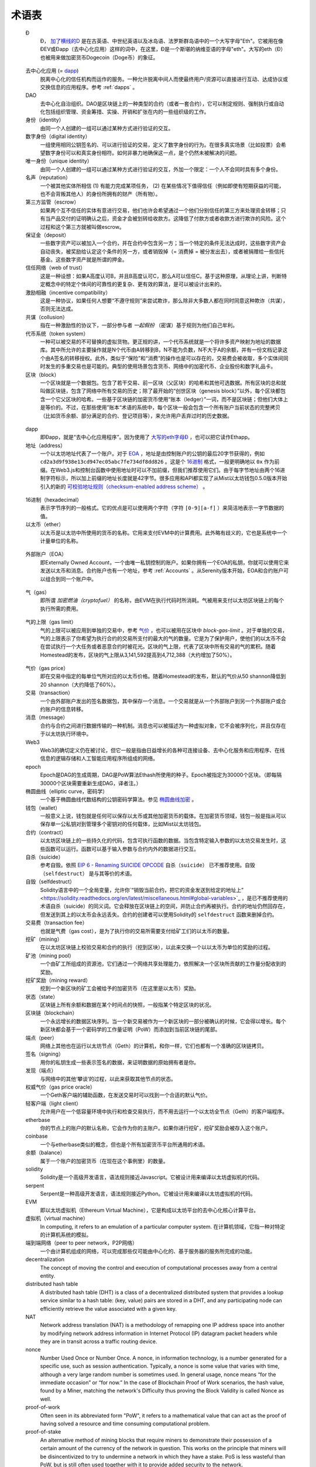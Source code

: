 ********************************************************************************
术语表
********************************************************************************

.. glossary::
   :sorted:

.. _geth-letter:

   Đ
      Đ， `加了横线的D <https://en.wikipedia.org/wiki/D_with_stroke>`_ 是在古英语、中世纪英语以及冰岛语、法罗斯群岛语中的一个大写字母"Eth"。它被用在像ĐEV或Đapp（去中心化应用）这样的词中，在这里，Đ是一个斯堪的纳维亚语的字母"eth"。大写的eth（Đ）也被用来做加密货币Dogecoin（Doge币）的象征。

.. _dec-app:

   去中心化应用 (= dapp_)
      脱离中心化的信任机构而运作的服务。一种允许脱离中间人而使最终用户/资源可以直接进行互动、达成协议或交换信息的应用程序。参考 :ref:`dapps` 。

   DAO
      去中心化自治组织。DAO是区块链上的一种类型的合约（或者一套合约），它可以制定规则、强制执行或自动化包括组织管理、资金筹措、实操、开销和扩张在内的一些组织级的工作。

   身份（identity）
      由同一个人创建的一组可以通过某种方式进行验证的交互。

   数字身份（digital identity）
      一组使用相同公钥签名的、可以进行验证的交易，定义了数字身份的行为。在很多真实场景（比如投票）会希望数字身份可以和真实身份相符。如何非暴力地确保这一点，是个仍然未被解决的问题。

   唯一身份（unique identity）
      由同一个人创建的一组可以通过某种方式进行验证的交互，外加一个限定：一个人不会同时具有多个身份。

   名声（reputation）
      一个被其他实体所相信 (1) 有能力完成某项任务， (2) 在某些情况下值得信任（例如即使有短期获益的可能，也不会背叛其他人）的身份所拥有的财产（所有物）。

   第三方监管（escrow）
      如果两个互不信任的实体有意进行交易，他们也许会希望通过一个他们分别信任的第三方来处理资金转移；只有当产品交付的证明确认之后，资金才会被划转给收款方。这降低了付款方或者收款方进行欺诈的风险。这个过程和这个第三方就被叫做escrow。

   保证金（deposit）
      一些数字资产可以被加入一个合约，并在合约中包含另一方；当一个特定的条件无法达成时，这些数字资产会自动丧失，被奖励给认定这个条件的另一方，或者销毁掉（= 消费掉 = 被分发出去），或者被捐赠给一些信托基金。这些数字资产就是所谓的押金。

   信任网络（web of trust）
      这是一种设想：如果A高度认可B，并且B高度认可C，那么A可以信任C。基于这种原理，从理论上讲，判断特定概念中的特定个体间的可靠性的更复杂、更有效的算法，是可以被设计出来的。

   激励相融（incentive compatibility）
      这是一种协议，如果任何人想要“不遵守规则”来尝试欺诈，那么除非大多数人都在同时同意这种欺诈（共谋），否则无法达成。

   共谋（collusion）
      指在一种激励性的协议下，一部分参与者 *一起假扮* （密谋）基于规则为他们自己牟利。

   代币系统（token system）
      一种可以被交易的不可替换的虚拟货物。更正规的讲，一个代币系统就是一个将许多资产映射为地址的数据库。其中所允许的主要操作就是N个代币由A转移到B，N不能为负数，N不大于A的余额，并有一份文档记录这个由A签名的转移授权。此外，类似于“保险”和“消费”的操作也是可以存在的，交易费会被收取，多个实体间同时发生的多重交易也是可能的。典型的使用场景包含货币、网络中的加密代币、企业股份和数字礼品卡。

   区块（block）
      一个区块就是一个数据包。包含了若干交易、前一区块（父区块）的哈希和其他可选数据。所有区块的总和就叫做区块链，包含了网络中所有交易的历史；除了最开始的“创世区块（genesis block）”以外，每个区块都包含一个它父区块的哈希。一些基于区块链的加密货币使用“账本（ledger）”一词，而不是区块链；但他们大体上是等价的。不过，在那些使用”账本“术语的系统中，每个区块一般会包含一个所有账户当前状态的完整拷贝（比如货币余额、部分满足的合约、登记项目等），来允许用户丢弃过时的历史数据。

.. _dapp:

   dapp
      即Đapp，就是“去中心化应用程序”。因为使用了 `大写的eth字母Ð <geth-letter_>`_ ，也可以把它读作Ethapp。

   地址（address）
      一个以太坊地址代表了一个账户。对于 EOA_ ，地址是由控制账户的公钥的最后20字节获得的，例如 ``cd2a3d9f938e13cd947ec05abc7fe734df8dd826`` 。这是个 `16进制 <hexadecimal_>`_ 格式，一般更明确地以 ``0x`` 作为前缀。在Web3.js和控制台函数中使用地址时可以不加前缀，但我们推荐使用它们。由于每字节地址由两个16进制字符标示，所以加上前缀的地址长度就是42字节。很多应用和API都实现了从Mist以太坊钱包0.5.0版本开始引入的新的 `可校验地址规则（checksum-enabled address scheme） <https://github.com/ethereum/EIPs/issues/55>`_ 。

.. _hexadecimal:

   16进制（hexadecimal）
      表示字节序列的一般格式。它的优点是可以使用两个字符（字符 ``[0-9][a-f]`` ）来简洁地表示一字节数据的值。

   以太币（ether）
      以太币是以太坊中所使用的货币的名称。它用来支付EVM中的计算费用。此外略有歧义的，它也是系统中一个计量单位的名称。

.. _EOA:

   外部账户（EOA）
      即Externally Owned Account，一个由唯一私钥控制的账户。如果你拥有一个EOA的私钥，你就可以使用它来发送以太币和消息。合约账户也有一个地址，参考 :ref:`Accounts` 。从Serenity版本开始，EOA和合约账户可以组合到同一个账户中。

.. _gas:

   气（gas）
      即所谓 `加密燃油（cryptofuel）` 的名称，由EVM在执行代码时所消耗。气被用来支付以太坊区块链上的每个执行所需的费用。

.. _gas limit:

   气的上限（gas limit）
      气的上限可以被应用到单独的交易中，参考 `气价 <transaction-gas-limit_>`_ ，也可以被用在区块中 `block-gas-limit` 。对于单独的交易，气的上限表示了你希望为执行合约的交易所支付的最大的气的数量。它是为了保护用户，使他们的以太币不会在尝试执行一个大任务或者恶意合约时被花光。区块的气上限，代表了区块中所有交易的气的累积。随着Homestead的发布，区块的气上限从3,141,592提高到4,712,388（大约增加了50%）。

.. _transaction-gas-limit:

   气价（gas price）
      即在交易中指定的每单位气所对应的以太币价格。随着Homestead的发布，默认的气价从50 shannon降低到20 shannon（大约降低了60%）。

   交易（transaction）
      一个由外部账户发出的签名数据包，其中保存一个消息。一个交易就是从一个外部账户到另一个外部账户或合约账户的信息转移。

   消息（message）
      合约与合约之间进行数据传输的一种机制。消息也可以被描述为一种虚拟对象，它不会被序列化，并且仅存在于以太坊执行环境中。

   Web3
      Web3的确切定义仍在被讨论，但它一般是指由日益增长的各种可连接设备、去中心化服务和应用程序、在线信息的逻辑存储和人工智能应用程序所组成的网络。

   epoch
      Epoch是DAG的生成周期，DAG是PoW算法Ethash所使用的种子。Epoch被指定为30000个区块。（即每隔30000个区块需要重新生成DAG，译者注。）

   椭圆曲线（elliptic curve，密码学）
      一个基于椭圆曲线代数结构的公钥密码学算法。参见 `椭圆曲线加密 <https://en.wikipedia.org/wiki/Elliptic_curve_cryptography>`_ 。

   钱包（wallet）
      一般意义上说，钱包就是任何可以保存以太币或其他加密货币的载体。在加密货币领域，钱包一般是指从可以保存单一公私钥对到管理多个密钥对的任何载体，比如Mist以太坊钱包。

   合约（contract）
      以太坊区块链上的一些持久化的代码，包含可执行函数的数据。当包含特定输入参数的以太坊交易发生时，这些函数可以运行。函数可以基于输入参数与合约内外的数据进行交互。

   自杀（suicide）
      参考自毁。依照 `EIP 6 \- Renaming SUICIDE OPCODE <https://github.com/ethereum/EIPs/blob/master/EIPS/eip-6.md>`_ ``自杀（suicide）`` 已不推荐使用。``自毁（selfdestruct）`` 是与其等价的术语。

   自毁（selfdestruct）
      Solidity语言中的一个全局变量，允许你`“销毁当前合约，把它的资金发送到给定的地址上” <https://solidity.readthedocs.org/en/latest/miscellaneous.html#global-variables>`_ ，是已不推荐使用的术语自杀（suicide）的同义词。它会释放在区块链上的空间，并防止合约再被执行。合约的地址仍然回存在，但发送到其上的以太币会永远丢失。合约的创建者可以使用Solidity的 ``selfdestruct`` 函数来删掉合约。

   交易费（transaction fee）
      也就是气费（gas cost），是为了执行你的交易所需要支付给矿工们的以太币的数量。

   挖矿（mining）
      在以太坊区块链上校验交易和合约的执行（挖到区块），以此来交换一个以以太币为单位的奖励的过程。

   矿池（mining pool）
      一个由矿工所组成的资源池，它们通过一个网络共享处理能力，依照解决一个区块所贡献的工作量分配收到的奖励。

   挖矿奖励（mining reward）
      挖到一个新区块的矿工会被给予的加密货币（在这里是以太币）奖励。

   状态（state）
      区块链上所有余额和数据在某个时间点的快照，一般指某个特定区块的状况。

   区块链（blockchain）
      一个永远增长的数据区块序列。当一个新交易被作为一个新区块的一部分被确认的时候，它会得以增长。每个新区块都会基于一个密码学的工作量证明（PoW）而添加到当前区块链的尾部。

   端点（peer）
      网络上其他也在运行以太坊节点（Geth）的计算机，和你一样，它们也都有一个准确的区块链拷贝。

   签名（signing）
      用你的私钥生成一些表示签名的数据，来证明数据的原始拥有者是你。

   发现（端点）
      与网络中的其他‘攀谈’的过程，以此来获取其他节点的状态。

   权威气价（gas price oracle）
      一个Geth客户端的辅助函数，在发送交易时可以找到一个合适的默认气价。

   轻客户端（light client）
      允许用户在一个低容量环境中执行和检查交易执行，而不用去运行一个以太坊全节点（Geth）的客户端程序。

   etherbase
      你的节点上的账户的默认名称，它会作为你的主账户。如果你进行挖矿，挖矿奖励会被存入这个账户。

   coinbase
      一个与etherbase类似的概念，但也是个所有加密货币平台所通用的术语。

   余额（balance）
      属于一个账户的加密货币（在现在这个事例里）的数量。

   solidity
      Solidity是一个高级开发语言，语法规则接近Javascript。它被设计用来编译以太坊虚拟机的代码。

   serpent
      Serpent是一种高级开发语言，语法规则接近Python。它被设计用来编译以太坊虚拟机的代码。

   EVM
      即以太坊虚拟机（Ethereum Virtual Machine），它是构成以太坊平台的去中心化核心计算平台。

   虚拟机（virtual machine）
      In computing, it refers to an emulation of a particular computer 
      system.
      在计算机领域，它指一种对特定的计算机系统的模拟。

   端到端网络（peer to peer network，P2P网络）
      一个由计算机组成的网络，可以完成那些仅可能由中心化的、基于服务器的服务所完成的功能。

   decentralization
      The concept of moving the control and execution of computational 
      processes away from a central entity.

   distributed hash table
      A distributed hash table (DHT) is a class of a decentralized 
      distributed system that provides a lookup service similar to a 
      hash table: (key, value) pairs are stored in a DHT, and any 
      participating node can efficiently retrieve the value associated 
      with a given key.

   NAT
      Network address translation (NAT) is a methodology of remapping 
      one IP address space into another by modifying network address 
      information in Internet Protocol (IP) datagram packet headers 
      while they are in transit across a traffic routing device.

   nonce
      Number Used Once or Number Once. A nonce, in information technology, 
      is a number generated for a specific use, such as session 
      authentication. Typically, a nonce is some value that varies with 
      time, although a very large random number is sometimes used. 
      In general usage, nonce means “for the immediate occasion” or “for 
      now.”
      In the case of Blockchain Proof of Work scenarios, the hash value, 
      found by a Miner, matching the network's Difficulty thus proving 
      the Block Validity is called Nonce as well.

   proof-of-work
      Often seen in its abbreviated form "PoW", it refers to a 
      mathematical value that can act as the proof of having solved a 
      resource and time consuming computational problem.

   proof-of-stake
      An alternative method of mining blocks that require miners to 
      demonstrate their possession of a certain amount of the currency of 
      the network in question. This works on the principle that miners 
      will be disincentivized to try to undermine a network in which 
      they have a stake. PoS is less wasteful than PoW, but is still 
      often used together with it to provide added security to the 
      network.

   CASPER
      Casper is a security-deposit based economic consensus protocol. 
      This means that nodes, so called “bonded validators”, have to place 
      a security deposit (an action we call “bonding”) in order to serve 
      the consensus by producing blocks. If a validator produces anything 
      that Casper considers “invalid”, the deposit is forfeited along 
      with the privilege of participating in the consensus process.

   consensus
      The agreement among all nodes in the network about the state of 
      the Ethereum network.

   homestead
      Homestead is the second major version release of the Ethereum 
      platform. Homestead includes several protocol changes and a 
      networking change that makes possible further network upgrades: 
      `EIP\-2 Main homestead hardfork changes <https://github.com/ethereum/EIPs/blob/master/EIPS/eip-2.mediawiki>`_; 
      `EIP\-7 Hardfork EVM update (DELEGATECALL) <https://github.com/ethereum/EIPs/blob/master/EIPS/eip-7.md>`_; 
      `EIP\-8 devp2p forward compatibility <https://github.com/ethereum/EIPs/blob/master/EIPS/eip-8.md>`_. 
      Homestead will launch when block 1,150,000 is reached on the 
      Mainnet. On the Testnet, Homestead will launch at block 494,000.

   metropolis
      The third stage of Ethereum's release. This is the stage when the 
      user interfaces come out (e.g. Mist), including a dapp store, and 
      non-technical users should feel comfortable joining at this point.

   serenity
      The fourth stage of Ethereum's release. This is when things are 
      going to get fancy: the network is going to change its mining 
      process from Proof-of-Work to Proof-of-Stake.

   frontier
      Ethereum was planned to be released in four major steps with 
      Frontier being the name for the first phase. The Frontier release 
      went live on July 30th, 2015. The command line Frontier phase was 
      mainly meant to get mining operations going with the full reward 
      of 5 ether per block and also to promote the emergence of ether 
      exchanges. Frontier surpassed earlier modest expectations and has 
      nurtured tremendous growth of the ecosystem.

   olympic
      The Frontier pre-release, which launched on May 9th 2015. It was 
      meant for developers to help test the limits of the Ethereum 
      blockchain.

   morden
      Morden is the first Ethereum alternative testnet. It is expected 
      to continue throughout the Frontier and Homestead era.

   testnet
      A mirror network of the production Ethereum network that is meant 
      for testing. See Morden.

   private chain
      A fully private blockchain is a blockchain where write permissions 
      are kept centralized to one organization.

   consortium chain
      A blockchain where the consensus process is controlled by a 
      pre-selected set of nodes.

   micropayment
      A micropayment is a financial transaction involving a very small 
      sum of money (<1 USD) and usually one that occurs online.

   sharding
      The splitting of the space of possible accounts (contracts are 
      accounts too) into subspaces, for example, based on first digits 
      of their numerical addresses. This allows for contract executions 
      to be executed within 'shards' instead of network wide, allowing 
      for faster transactions and greater scalability.

   hash
      A cryptographic function which takes an input (or 'message') and 
      returns a fixed-size alphanumeric string, which is called the 
      hash value (sometimes called a message digest, a digital fingerprint, 
      a digest or a checksum). A hash function (or hash algorithm) is a 
      process by which a document (i.e. a piece of data or file) is 
      processed into a small piece of data (usually 32 bytes) which 
      looks completely random, and from which no meaningful data can 
      be recovered about the document, but which has the important 
      property that the result of hashing one particular document is 
      always the same. Additionally, it is crucially important that it 
      is computationally infeasible to find two documents that have the 
      same hash. Generally, changing even one letter in a document will 
      completely randomize the hash; for example, the SHA3 hash of 
      "Saturday" is ``c38bbc8e93c09f6ed3fe39b5135da91ad1a99d397ef16948606cdcbd14929f9d``, 
      whereas the SHA3 hash of "Caturday" is ``b4013c0eed56d5a0b448b02ec1d10dd18c1b3832068fbbdc65b98fa9b14b6dbf``. 
      Hashes are usually used as a way of creating a globally agreed-upon 
      identifier for a particular document that cannot be forged.

   crypto-fuel
      Similar to 'gas', referring to the amount of cryptocurrency 
      required to power a transaction.

   cryptoeconomics
      The economics of cryptocurrencies.

   protocol
      A standard used to define a method of exchanging data over a 
      computer network.

   block validation
      The checking of the coherence of the cryptographic signature of 
      the block with the history stored in the entire blockchain.

   blocktime
      The average time interval between the mining of two blocks.

   network hashrate
      The number of hash calculations the network can make per second 
      collectively.

   hashrate
      The number of hash calculations made per second.

   serialization
      The process of converting a data structure into a sequence of 
      bytes. Ethereum internally uses an encoding format called 
      recursive-length prefix encoding (RLP), described in the 
      `RLP section of the wiki <https://github.com/ethereum/wiki/wiki/RLP>`_.

   double spend
      A deliberate blockchain fork, where a user with a large amount of 
      mining power sends a transaction to purchase some produce, then 
      after receiving the product creates another transaction sending 
      the same coins to themselves. The attacker then creates a block, 
      at the same level as the block containing the original transaction 
      but containing the second transaction instead, and starts mining 
      on the fork. If the attacker has more than 50% of all mining power, 
      the double spend is guaranteed to succeed eventually at any block 
      depth. Below 50%, there is some probability of success, but it is 
      usually only substantial at a depth up to about 2-5; for this 
      reason, most cryptocurrency exchanges, gambling sites and financial 
      services wait until six blocks have been produced ("six 
      confirmations") before accepting a payment.

   SPV client
      A client that downloads only a small part of the blockchain, 
      allowing users of low-power or low-storage hardware like 
      smartphones and laptops to maintain almost the same guarantee of 
      security by sometimes selectively downloading small parts of the 
      state without needing to spend megabytes of bandwidth and 
      gigabytes of storage on full blockchain validation and maintenance. 
      See light client.

   uncle
      Uncles are blockchain blocks found by a miner, when a different 
      miner has already found another block for the corresponding place 
      in the blockchain. They are called “stale blocks”. The parent of 
      an Uncle is an ancestor of the inserting block, located at the tip 
      of the blockchain. In contrast to the Bitcoin network, Ethereum 
      rewards stale blocks as well in order to avoid to penalize miners 
      with a bad connection to the network. This is less critical in the 
      Bitcoin network, because the Block Time there is much higher 
      (~10 minutes) than on the Ethereum network (aimed to ~15 seconds).

   GHOST
      Greedy Heaviest-Observed Sub-Tree is an alternative chain-selection 
      method that is designed to incentivize stale blocks (uncles) as well, 
      thus reducing the incentive for pool mining. In GHOST, even the 
      confirmation given by stale blocks to previous blocks are considered 
      valid, and the miners of the stale blocks are also rewarded with a 
      mining reward.

   merkle patricia tree
      Merkle Patricia trees provide a cryptographically authenticated 
      data structure that can be used to store all (key, value) bindings. 
      They are fully deterministic, meaning that a Patricia tree with 
      the same (key,value) bindings is guaranteed to be exactly the same 
      down to the last byte and therefore have the same root hash, 
      provide O(log(n)) efficiency for inserts, lookups and deletes, 
      and are much easier to understand and code than more complex 
      comparison-based alternatives like red-black trees.

   DAG
      DAG stands for Directed Acyclic Graph. It is a graph, a set of 
      nodes and links between nodes, that has very special properties. 
      Ethereum uses a DAG in Ethash, the Ethereum Proof of Work (POW) 
      algorithm.The Ethash DAG takes a long time to be generated, 
      which is done by a Miner node into a cache file for each Epoch. 
      The file data is then used when a value from this graph is 
      required by the algorithm.

   uncle rate
      The number of uncles produced per block.

   issuance
      The minting and granting of new cryptocurrency to a miner who has 
      found a new block.

   presale
      Sale of cryptocurrency before the actual launch of the network.

   static node
      A feature supported by Geth, the Golang Ethereum client, which 
      makes it possible to always connect to specific peers. Static 
      nodes are re-connected on disconnects. For details, see the 
      :ref:`section on static nodes <cr-static-nodes>`.

   bootnode
      The nodes which can be used to initiate the discovery process when 
      running a node. The endpoints of these nodes are recorded in the 
      Ethereum source code.

   exchange
      An online marketplace which facilitates the exchange of crypto or 
      fiat currencies based on the market exchange rate.

   compiler
      A program that translates pieces of code written in high level 
      languages into low level executable code.

   genesis block
      The first block in a blockchain.

   network id
      A number which identifies a particular version of the Ethereum 
      network.

   block header
      The data in a block which is unique to its content and the 
      circumstances in which it was created. It includes the hash of the 
      previous block's header, the version of the software the block is 
      mined with, the timestamp and the merkle root hash of the contents 
      of the block.

   pending transaction
      A transaction that is not yet confirmed by the Ethereum network.

   block propagation
      The process of transmitting a confirmed block to all other nodes 
      in the network.

   sidechain
      A blockchain that branches off a main blockchain and checks in 
      periodically with the main blockchain. Besides that it runs 
      independently from the main chain, and any security compromises 
      in the sidechain will not affect the main chain.

   pegging
      Locking down the exchange rate of the coins/tokens in two chains 
      (usually a main and a side chain) in a certain direction.

   2-way pegging
      Locking down the exchange rate of the coins/tokens in two chains 
      (usually a main and a side chain) in both directions.

   trustless
      Refers to the ability of a network to trustworthily mediate 
      transactions without any of the involved parties needing to trust 
      anyone else.

   faucet
      A website that dispenses (normally testnet) cryptocurrencies for 
      free.

   checksum
      A count of the number of bits in a transmission that is included 
      with the unit so that the receiving end can verify that the 
      entirety of the message has been transmitted.

   ICAP
      Interexchange Client Address Protocol, an IBAN-compatible system 
      for referencing and transacting to client accounts aimed to 
      streamline the process of transferring funds, worry-free between 
      exchanges and, ultimately, making KYC and AML concerns a thing of 
      the past.

   private key
      A private key is a string of characters known only to the owner, 
      that is paired with a public key to set off algorithms for text 
      encryption and decryption.

   public key
      A string of characters derived from a private key that can be made 
      public. The public key can be used to verify the authenticity of 
      any signature created using the private key.

   encryption
      Encryption is the conversion of electronic data into a form 
      unreadable by anyone except the owner of the correct decryption 
      key. It can further be described as a process by which a document 
      (plaintext) is combined with a shorter string of data, called a 
      key (e.g. ``c85ef7d79691fe79573b1a7064c19c1a9819ebdbd1faaab1a8ec92344438aaf4``), 
      to produce an output (ciphertext) which can be "decrypted" back into 
      the original plaintext by someone else who has the key, but which is 
      incomprehensible and computationally infeasible to decrypt for 
      anyone who does not have the key.

   digital signature
      A mathematical scheme for demonstrating the authenticity of a 
      digital message or documents.

   port
      A network port is a communication endpoint used by a one of the 
      existing standards of establishing a network conversation 
      (e.g. TCP, UDP).

   RPC
      Remote Procedure Call, a protocol that a program uses to request 
      a service from a program located in another computer in a network 
      without having to understand the network details.

   IPC
      Interprocess communication (IPC) is a set of programming interfaces 
      that allow a programmer to coordinate activities among different 
      program processes that can run concurrently in an operating system.

   attach
      The command used to initiate the Ethereum Javascript console.

   daemon
      A computer program that runs as a background process instead of 
      in direct control by an interactive user.

   system service
      See base layer service

   base layer service
      Services such as SWARM and Whisper which are built into the 
      Ethereum platform.

   js
      Javascript.

   syncing
      The process of downloading the entire blockchain.

   fast sync
      Instead of processing the entire block-chain one link at a time, 
      and replay all transactions that ever happened in history, fast 
      syncing downloads the transaction receipts along the blocks, and 
      pulls an entire recent state database.

   ASIC
      Application-specific integrated circuit, in this case referring 
      to an integrated circuit custom built for cryptocurrency mining.

   memory-hard
      Memory hard functions are processes that experience a drastic 
      decrease in speed or feasibility when the amount of available 
      memory even slightly decreases.

   keyfile
      Every account's private key/address pair exists as a single 
      keyfile. These are JSON text files which contains the encrypted 
      private key of the account, which can only be decrypted with the 
      password entered during account creation.

   ICAP format
      The format of the IBANs defined using the 
      `Inter-exchange Client Address Protocol <https://github.com/ethereumjs/ethereumjs-icap>`_.

   block(chain) explorer
      A website that allows easy searching and extraction of data from 
      the blockchain.

   geth
      Ethereum client implemented in the Golang programming language, 
      based on the protocol as defined in the Ethereum Yellow Paper.

   eth
      Ethereum client implemented in the C++ programming language, 
      based on the protocol as defined in the Ethereum Yellow Paper.

   ethereumjs
      Ethereum client implemented in the Javascript/Node programming 
      language, based on the protocol as defined in the Ethereum Yellow 
      Paper.

   pyethereum
      Ethereum client implemented in the Python programming language, 
      based on the protocol as defined in the Ethereum Yellow Paper.

   ethereumj
      Ethereum client implemented in the Java programming language, 
      based on the protocol as defined in the Ethereum Yellow Paper.

   ethereumh
      Ethereum client implemented in the Haskell programming language, 
      based on the protocol as defined in the Ethereum Yellow Paper.

   parity
      Ethereum client implemented in the Rust programming language, 
      based on the protocol as defined in the Ethereum Yellow Paper.

   difficulty
      In very general terms, the amount of effort required to mine a new 
      block. With the launch of Homestead, the 
      `difficulty adjustment algorithm will change <https://github.com/ethereum/EIPs/blob/master/EIPS/eip-2.mediawiki>`_.

   account
      Accounts are a central part of the Ethereum network and are an 
      essential part of any transaction or contract. In Ethereum, 
      there are two types of accounts: Externally Owned accounts (EOA) 
      and Contract accounts.

   HLL (obsolete)
      Acronym for Higher Level Language, which is what Serpent and 
      Solidity are. HLL is what early Ðapp developers called Ethereum 
      programming languages that did not touch the low level elements. 
      This phrase has been phased out.

   CLL (obsolete)
      Acronym for C Like Language, which Mutan was. This acronym has 
      been phased out.

   ES1, ES2, and ES3 (obsolete)
      "Ethereum Script" versions 1,2 and 3. There were early versions 
      of what would become the Ethereum Virtual Machine (EVM).

   log event
      Contracts are triggered by transactions executed as part of the 
      block verification. If conceived of as a function call, contract 
      execution is asynchronous, and therefore they have no return value. 
      Instead contracts communicate to the outside world with log events. 
      The log events are part of the transaction receipt which is 
      produced when the transaction is executed.
      The receipts are stored in the receipt trie, the integrity of 
      which is guaranteed by the fact that the current root of the 
      receipt trie is part of the block header alongside the roots of 
      state and state-trie. In a broad sense from the external 
      perspective receipts are part of the Ethereum system state except 
      that they are not readable contracts internally.

   .. hardware wallet
   .. brain wallet
   .. cold storage
